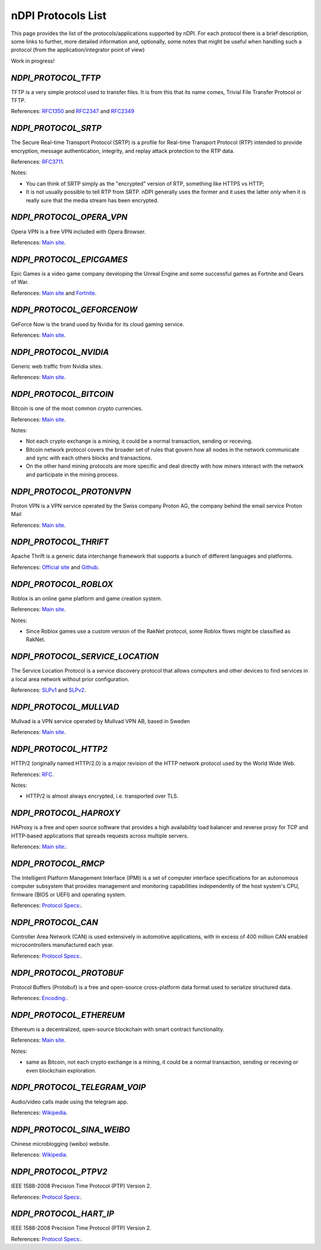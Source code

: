 nDPI Protocols List
###################

This page provides the list of the protocols/applications supported by nDPI. For each protocol there is a brief description, some links to further, more detailed information and, optionally, some notes that might be useful when handling such a protocol (from the application/integrator point of view)

Work in progress!

.. _Proto 96:

`NDPI_PROTOCOL_TFTP`
====================
TFTP is a very simple protocol used to transfer files. It is from this that its name comes, Trivial File Transfer Protocol or TFTP.

References: `RFC1350 <https://datatracker.ietf.org/doc/html/rfc1350>`_ and `RFC2347 <https://datatracker.ietf.org/doc/html/rfc2347>`_ and `RFC2349 <https://datatracker.ietf.org/doc/html/rfc2349>`_


.. _Proto 338:

`NDPI_PROTOCOL_SRTP`
====================
The Secure Real-time Transport Protocol (SRTP) is a profile for Real-time Transport Protocol (RTP) intended to provide encryption, message authentication, integrity, and replay attack protection to the RTP data.

References: `RFC3711 <https://datatracker.ietf.org/doc/html/rfc3711>`_.

Notes:

- You can think of SRTP simply as the "encrypted" version of RTP, something like HTTPS vs HTTP;
- It is not usually possible to tell RTP from SRTP. nDPI generally uses the former and it uses the latter only when it is really sure that the media stream has been encrypted.


.. _Proto 339:

`NDPI_PROTOCOL_OPERA_VPN`
=========================
Opera VPN is a free VPN included with Opera Browser.

References: `Main site <https://www.opera.com/it/features/free-vpn>`_.


.. _Proto 340:

`NDPI_PROTOCOL_EPICGAMES`
=========================
Epic Games is a video game company developing the Unreal Engine and some successful games as Fortnite and Gears of War.

References: `Main site <https://store.epicgames.com/en-US/>`_ and `Fortnite <https://www.fortnite.com/>`_.


.. _Proto 341:

`NDPI_PROTOCOL_GEFORCENOW`
==========================
GeForce Now is the brand used by Nvidia for its cloud gaming service.

References: `Main site <https://www.nvidia.com/en-us/geforce-now/>`_.


.. _Proto 342:

`NDPI_PROTOCOL_NVIDIA`
======================
Generic web traffic from Nvidia sites.

References: `Main site <https://www.nvidia.com>`_.


.. _Proto 343:

`NDPI_PROTOCOL_BITCOIN`
=======================
Bitcoin is one of the most common crypto currencies.

References: `Main site <https://en.bitcoin.it/wiki/Protocol_documentation>`_.

Notes:

- Not each crypto exchange is a mining, it could be a normal transaction, sending or receving.
- Bitcoin network protocol covers the broader set of rules that govern how all nodes in the network communicate and sync with each others blocks and transactions. 
- On the other hand mining protocols are more specific and deal directly with how miners interact with the network and participate in the mining process.


.. _Proto 344:

`NDPI_PROTOCOL_PROTONVPN`
=========================
Proton VPN is a VPN service operated by the Swiss company Proton AG, the company behind the email service Proton Mail

References: `Main site <https://protonvpn.com/>`_.


.. _Proto 345:

`NDPI_PROTOCOL_THRIFT`
======================
Apache Thrift is a generic data interchange framework that supports a bunch of different languages and platforms.

References: `Official site <https://thrift.apache.org>`_ and `Github <https://github.com/apache/thrift>`_.


.. _Proto 346:

`NDPI_PROTOCOL_ROBLOX`
======================
Roblox is an online game platform and game creation system.

References: `Main site <https://www.roblox.com/>`_.

Notes:

- Since Roblox games use a custom version of the RakNet protocol, some Roblox flows might be classified as RakNet.


.. _Proto 347:

`NDPI_PROTOCOL_SERVICE_LOCATION`
================================
The Service Location Protocol is a service discovery protocol that allows computers and other devices to find services in a local area network without prior configuration.

References: `SLPv1 <https://datatracker.ietf.org/doc/html/rfc2165>`_ and `SLPv2 <https://datatracker.ietf.org/doc/html/rfc2608>`_.


.. _Proto 348:

`NDPI_PROTOCOL_MULLVAD`
=======================
Mullvad is a VPN service operated by Mullvad VPN AB, based in Sweden

References: `Main site <https://mullvad.net/>`_.


.. _Proto 349:

`NDPI_PROTOCOL_HTTP2`
=====================
HTTP/2 (originally named HTTP/2.0) is a major revision of the HTTP network protocol used by the World Wide Web.

References: `RFC <https://datatracker.ietf.org/doc/html/rfc9113>`_.

Notes:

- HTTP/2 is almost always encrypted, i.e. transported over TLS.


.. _Proto 350:

`NDPI_PROTOCOL_HAPROXY`
=======================
HAProxy is a free and open source software that provides a high availability load balancer and reverse proxy for TCP and HTTP-based applications that spreads requests across multiple servers.

References: `Main site: <https://www.haproxy.org>`_.


.. _Proto 351:

`NDPI_PROTOCOL_RMCP`
====================
The Intelligent Platform Management Interface (IPMI) is a set of computer interface specifications for an autonomous computer subsystem that provides management and monitoring capabilities independently of the host system's CPU, firmware (BIOS or UEFI) and operating system.

References: `Protocol Specs: <https://www.dmtf.org/sites/default/files/standards/documents/DSP0114.pdf>`_.


.. _Proto 352:

`NDPI_PROTOCOL_CAN`
===================
Controller Area Network (CAN) is used extensively in automotive applications, with in excess of 400 million CAN enabled microcontrollers manufactured each year.

References: `Protocol Specs: <https://www.iso.org/standard/63648.html>`_.


.. _Proto 353:

`NDPI_PROTOCOL_PROTOBUF`
========================
Protocol Buffers (Protobuf) is a free and open-source cross-platform data format used to serialize structured data.

References: `Encoding: <https://protobuf.dev/programming-guides/encoding>`_.


.. _Proto 354:

`NDPI_PROTOCOL_ETHEREUM`
=======================
Ethereum is a decentralized, open-source blockchain with smart contract functionality.

References: `Main site <https://ethereum.org/en/developers/docs/intro-to-ethereum/>`_.


Notes:

- same as Bitcoin, not each crypto exchange is a mining, it could be a normal transaction, sending or receving or even blockchain exploration.


.. _Proto 355:

`NDPI_PROTOCOL_TELEGRAM_VOIP`
============================
Audio/video calls made using the telegram app.

References: `Wikipedia <https://en.wikipedia.org/wiki/telegram_(software)/>`_.


.. _Proto 356:

`NDPI_PROTOCOL_SINA_WEIBO`
============================
Chinese microblogging (weibo) website.

References: `Wikipedia <https://en.wikipedia.org/wiki/Sina_Weibo>`_.


.. _Proto 358:

`NDPI_PROTOCOL_PTPV2`
============================
IEEE 1588-2008 Precision Time Protocol (PTP) Version 2.

References: `Protocol Specs: <https://standards.ieee.org/ieee/1588/4355/>`_.


.. _Proto 358:

`NDPI_PROTOCOL_HART_IP`
============================
IEEE 1588-2008 Precision Time Protocol (PTP) Version 2.

References: `Protocol Specs: <https://library.fieldcommgroup.org/20085/TS20085>`_.
